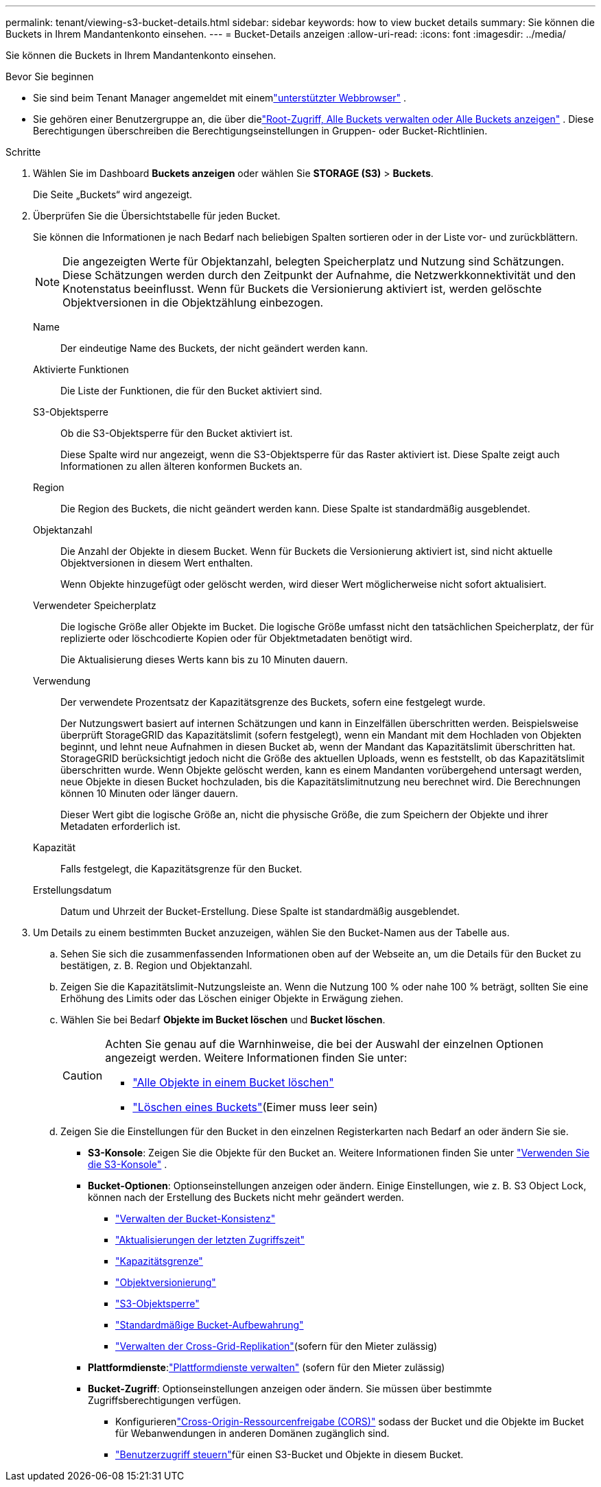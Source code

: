 ---
permalink: tenant/viewing-s3-bucket-details.html 
sidebar: sidebar 
keywords: how to view bucket details 
summary: Sie können die Buckets in Ihrem Mandantenkonto einsehen. 
---
= Bucket-Details anzeigen
:allow-uri-read: 
:icons: font
:imagesdir: ../media/


[role="lead"]
Sie können die Buckets in Ihrem Mandantenkonto einsehen.

.Bevor Sie beginnen
* Sie sind beim Tenant Manager angemeldet mit einemlink:../admin/web-browser-requirements.html["unterstützter Webbrowser"] .
* Sie gehören einer Benutzergruppe an, die über dielink:tenant-management-permissions.html["Root-Zugriff, Alle Buckets verwalten oder Alle Buckets anzeigen"] .  Diese Berechtigungen überschreiben die Berechtigungseinstellungen in Gruppen- oder Bucket-Richtlinien.


.Schritte
. Wählen Sie im Dashboard *Buckets anzeigen* oder wählen Sie *STORAGE (S3)* > *Buckets*.
+
Die Seite „Buckets“ wird angezeigt.

. Überprüfen Sie die Übersichtstabelle für jeden Bucket.
+
Sie können die Informationen je nach Bedarf nach beliebigen Spalten sortieren oder in der Liste vor- und zurückblättern.

+

NOTE: Die angezeigten Werte für Objektanzahl, belegten Speicherplatz und Nutzung sind Schätzungen. Diese Schätzungen werden durch den Zeitpunkt der Aufnahme, die Netzwerkkonnektivität und den Knotenstatus beeinflusst.  Wenn für Buckets die Versionierung aktiviert ist, werden gelöschte Objektversionen in die Objektzählung einbezogen.

+
Name:: Der eindeutige Name des Buckets, der nicht geändert werden kann.
Aktivierte Funktionen:: Die Liste der Funktionen, die für den Bucket aktiviert sind.
S3-Objektsperre:: Ob die S3-Objektsperre für den Bucket aktiviert ist.
+
--
Diese Spalte wird nur angezeigt, wenn die S3-Objektsperre für das Raster aktiviert ist.  Diese Spalte zeigt auch Informationen zu allen älteren konformen Buckets an.

--
Region:: Die Region des Buckets, die nicht geändert werden kann.  Diese Spalte ist standardmäßig ausgeblendet.
Objektanzahl:: Die Anzahl der Objekte in diesem Bucket.  Wenn für Buckets die Versionierung aktiviert ist, sind nicht aktuelle Objektversionen in diesem Wert enthalten.
+
--
Wenn Objekte hinzugefügt oder gelöscht werden, wird dieser Wert möglicherweise nicht sofort aktualisiert.

--
Verwendeter Speicherplatz:: Die logische Größe aller Objekte im Bucket.  Die logische Größe umfasst nicht den tatsächlichen Speicherplatz, der für replizierte oder löschcodierte Kopien oder für Objektmetadaten benötigt wird.
+
--
Die Aktualisierung dieses Werts kann bis zu 10 Minuten dauern.

--
Verwendung:: Der verwendete Prozentsatz der Kapazitätsgrenze des Buckets, sofern eine festgelegt wurde.
+
--
Der Nutzungswert basiert auf internen Schätzungen und kann in Einzelfällen überschritten werden.  Beispielsweise überprüft StorageGRID das Kapazitätslimit (sofern festgelegt), wenn ein Mandant mit dem Hochladen von Objekten beginnt, und lehnt neue Aufnahmen in diesen Bucket ab, wenn der Mandant das Kapazitätslimit überschritten hat.  StorageGRID berücksichtigt jedoch nicht die Größe des aktuellen Uploads, wenn es feststellt, ob das Kapazitätslimit überschritten wurde.  Wenn Objekte gelöscht werden, kann es einem Mandanten vorübergehend untersagt werden, neue Objekte in diesen Bucket hochzuladen, bis die Kapazitätslimitnutzung neu berechnet wird.  Die Berechnungen können 10 Minuten oder länger dauern.

Dieser Wert gibt die logische Größe an, nicht die physische Größe, die zum Speichern der Objekte und ihrer Metadaten erforderlich ist.

--
Kapazität:: Falls festgelegt, die Kapazitätsgrenze für den Bucket.
Erstellungsdatum:: Datum und Uhrzeit der Bucket-Erstellung.  Diese Spalte ist standardmäßig ausgeblendet.


. Um Details zu einem bestimmten Bucket anzuzeigen, wählen Sie den Bucket-Namen aus der Tabelle aus.
+
.. Sehen Sie sich die zusammenfassenden Informationen oben auf der Webseite an, um die Details für den Bucket zu bestätigen, z. B. Region und Objektanzahl.
.. Zeigen Sie die Kapazitätslimit-Nutzungsleiste an.  Wenn die Nutzung 100 % oder nahe 100 % beträgt, sollten Sie eine Erhöhung des Limits oder das Löschen einiger Objekte in Erwägung ziehen.
.. Wählen Sie bei Bedarf *Objekte im Bucket löschen* und *Bucket löschen*.
+
[CAUTION]
====
Achten Sie genau auf die Warnhinweise, die bei der Auswahl der einzelnen Optionen angezeigt werden. Weitere Informationen finden Sie unter:

*** link:deleting-s3-bucket-objects.html["Alle Objekte in einem Bucket löschen"]
*** link:deleting-s3-bucket.html["Löschen eines Buckets"](Eimer muss leer sein)


====
.. Zeigen Sie die Einstellungen für den Bucket in den einzelnen Registerkarten nach Bedarf an oder ändern Sie sie.
+
*** *S3-Konsole*: Zeigen Sie die Objekte für den Bucket an. Weitere Informationen finden Sie unter link:use-s3-console.html["Verwenden Sie die S3-Konsole"] .
*** *Bucket-Optionen*: Optionseinstellungen anzeigen oder ändern.  Einige Einstellungen, wie z. B. S3 Object Lock, können nach der Erstellung des Buckets nicht mehr geändert werden.
+
**** link:manage-bucket-consistency.html["Verwalten der Bucket-Konsistenz"]
**** link:enabling-or-disabling-last-access-time-updates.html["Aktualisierungen der letzten Zugriffszeit"]
**** link:../tenant/creating-s3-bucket.html#capacity-limit["Kapazitätsgrenze"]
**** link:changing-bucket-versioning.html["Objektversionierung"]
**** link:using-s3-object-lock.html["S3-Objektsperre"]
**** link:update-default-retention-settings.html["Standardmäßige Bucket-Aufbewahrung"]
**** link:grid-federation-manage-cross-grid-replication.html["Verwalten der Cross-Grid-Replikation"](sofern für den Mieter zulässig)


*** *Plattformdienste*:link:considerations-for-platform-services.html["Plattformdienste verwalten"] (sofern für den Mieter zulässig)
*** *Bucket-Zugriff*: Optionseinstellungen anzeigen oder ändern.  Sie müssen über bestimmte Zugriffsberechtigungen verfügen.
+
**** Konfigurierenlink:configuring-cross-origin-resource-sharing-cors.html["Cross-Origin-Ressourcenfreigabe (CORS)"] sodass der Bucket und die Objekte im Bucket für Webanwendungen in anderen Domänen zugänglich sind.
**** link:../tenant/manage-bucket-policy.html["Benutzerzugriff steuern"]für einen S3-Bucket und Objekte in diesem Bucket.







